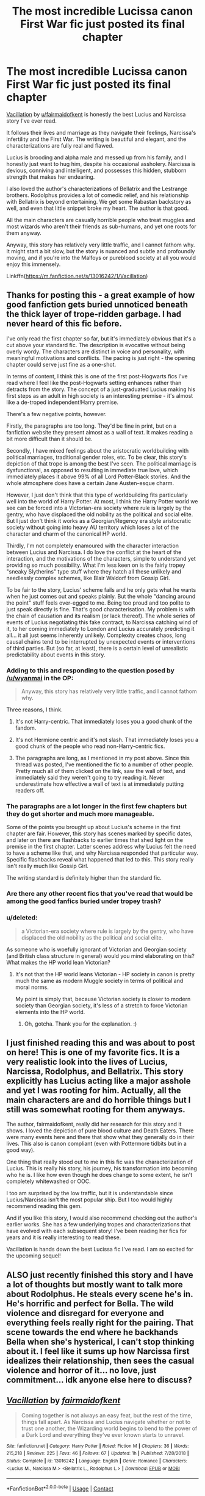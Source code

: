 #+TITLE: The most incredible Lucissa canon First War fic just posted its final chapter

* The most incredible Lucissa canon First War fic just posted its final chapter
:PROPERTIES:
:Author: wyanmai
:Score: 27
:DateUnix: 1600645492.0
:DateShort: 2020-Sep-21
:FlairText: Recommendation
:END:
[[https://m.fanfiction.net/s/13016242/1/Vacillation][Vacillation]] by [[/u/fairmaidofkent][u/fairmaidofkent]] is honestly the best Lucius and Narcissa story I've ever read.

It follows their lives and marriage as they navigate their feelings, Narcissa's infertility and the First War. The writing is beautiful and elegant, and the characterizations are fully real and flawed.

Lucius is brooding and alpha male and messed up from his family, and I honestly just want to hug him, despite his occasional assholery. Narcissa is devious, conniving and intelligent, and possesses this hidden, stubborn strength that makes her endearing.

I also loved the author's characterizations of Bellatrix and the Lestrange brothers. Rodolphus provides a lot of comedic relief, and his relationship with Bellatrix is beyond entertaining. We get some Rabastan backstory as well, and even that little snippet broke my heart. The author is that good.

All the main characters are casually horrible people who treat muggles and most wizards who aren't their friends as sub-humans, and yet one roots for them anyway.

Anyway, this story has relatively very little traffic, and I cannot fathom why. It might start a bit slow, but the story is nuanced and subtle and profoundly moving, and if you're into the Malfoys or pureblood society at all you would enjoy this immensely.

Linkffn([[https://m.fanfiction.net/s/13016242/1/Vacillation]])


** Thanks for posting this - a great example of how good fanfiction gets buried unnoticed beneath the thick layer of trope-ridden garbage. I had never heard of this fic before.

I've only read the first chapter so far, but it's immediately obvious that it's a cut above your standard fic. The description is evocative without being overly wordy. The characters are distinct in voice and personality, with meaningful motivations and conflicts. The pacing is just right - the opening chapter could serve just fine as a one-shot.

In terms of content, I think this is one of the first post-Hogwarts fics I've read where I feel like the post-Hogwarts setting enhances rather than detracts from the story. The concept of a just-graduated Lucius making his first steps as an adult in high society is an interesting premise - it's almost like a de-troped independent!Harry premise.

There's a few negative points, however.

Firstly, the paragraphs are too long. They'd be fine in print, but on a fanfiction website they present almost as a wall of text. It makes reading a bit more difficult than it should be.

Secondly, I have mixed feelings about the aristocratic worldbuilding with political marriages, traditional gender roles, etc. To be clear, this story's depiction of that trope is among the best I've seen. The political marriage is dysfunctional, as opposed to resulting in immediate true love, which immediately places it above 99% of all Lord Potter-Black stories. And the whole atmosphere does have a certain Jane Austen-esque charm.

However, I just don't think that this type of worldbuilding fits particularly well into the world of Harry Potter. At most, I think the Harry Potter world we see can be forced into a Victorian-era society where rule is largely by the gentry, who have displaced the old nobility as the political and social elite. But I just don't think it works as a Georgian/Regency era style aristocratic society without going into heavy AU territory which loses a lot of the character and charm of the canonical HP world.

Thirdly, I'm not completely enamoured with the character interaction between Lucius and Narcissa. I do love the conflict at the heart of the interaction, and the motivations of the characters, simple to understand yet providing so much possibility. What I'm less keen on is the fairly tropey "sneaky Slytherins" type stuff where they hatch all these unlikely and needlessly complex schemes, like Blair Waldorf from Gossip Girl.

To be fair to the story, Lucius' scheme fails and he only gets what he wants when he just comes out and speaks plainly. But the whole "dancing around the point" stuff feels over-egged to me. Being too proud and too polite to just speak directly is fine. That's good characterisation. My problem is with the chain of causation and its realism (or lack thereof). The whole series of events of Lucius negotiating this fake contract, to Narcissa catching wind of it, to her coming immediately to London and Lucius accurately predicting it all... it all just seems inherently unlikely. Complexity creates chaos, long causal chains tend to be interrupted by unexpected events or interventions of third parties. But (so far, at least), there is a certain level of unrealistic predictability about events in this story.
:PROPERTIES:
:Author: Taure
:Score: 8
:DateUnix: 1600673627.0
:DateShort: 2020-Sep-21
:END:

*** Adding to this and responding to the question posed by [[/u/wyanmai]] in the OP:

#+begin_quote
  Anyway, this story has relatively very little traffic, and I cannot fathom why.
#+end_quote

Three reasons, I think.

1. It's not Harry-centric. That immediately loses you a good chunk of the fandom.

2. It's not Hermione centric and it's not slash. That immediately loses you a good chunk of the people who read non-Harry-centric fics.

3. The paragraphs are long, as I mentioned in my post above. Since this thread was posted, I've mentioned the fic to a number of other people. Pretty much all of them clicked on the link, saw the wall of text, and immediately said they weren't going to try reading it. Never underestimate how effective a wall of text is at immediately putting readers off.
:PROPERTIES:
:Author: Taure
:Score: 6
:DateUnix: 1600675516.0
:DateShort: 2020-Sep-21
:END:


*** The paragraphs are a lot longer in the first few chapters but they do get shorter and much more manageable.

Some of the points you brought up about Lucius's scheme in the first chapter are fair. However, this story has scenes marked by specific dates, and later on there are flashbacks to earlier times that shed light on the premise in the first chapter. Latter scenes address why Lucius felt the need to have a scheme like that, and why Narcissa responded that particular way. Specific flashbacks reveal what happened that led to this. This story really isn't really much like Gossip Girl.

The writing standard is definitely higher than the standard fic.
:PROPERTIES:
:Author: TheEmeraldDoe
:Score: 5
:DateUnix: 1600694046.0
:DateShort: 2020-Sep-21
:END:


*** Are there any other recent fics that you've read that would be among the good fanfics buried under tropey trash?
:PROPERTIES:
:Score: 1
:DateUnix: 1600710374.0
:DateShort: 2020-Sep-21
:END:


*** u/deleted:
#+begin_quote
  a Victorian-era society where rule is largely by the gentry, who have displaced the old nobility as the political and social elite.
#+end_quote

As someone who is woefully ignorant of Victorian and Georgian society (and British class structure in general) would you mind elaborating on this? What makes the HP world lean Victorian?
:PROPERTIES:
:Score: 2
:DateUnix: 1600704094.0
:DateShort: 2020-Sep-21
:END:

**** It's not that the HP world leans Victorian - HP society in canon is pretty much the same as modern Muggle society in terms of political and moral norms.

My point is simply that, because Victorian society is closer to modern society than Georgian society, it's less of a stretch to force Victorian elements into the HP world.
:PROPERTIES:
:Author: Taure
:Score: 4
:DateUnix: 1600708408.0
:DateShort: 2020-Sep-21
:END:

***** Oh, gotcha. Thank you for the explanation. :)
:PROPERTIES:
:Score: 1
:DateUnix: 1600709678.0
:DateShort: 2020-Sep-21
:END:


** I just finished reading this and was about to post on here! This is one of my favorite fics. It is a very realistic look into the lives of Lucius, Narcissa, Rodolphus, and Bellatrix. This story explicitly has Lucius acting like a major asshole and yet I was rooting for him. Actually, all the main characters are and do horrible things but I still was somewhat rooting for them anyways.

The author, fairmaidofkent, really did her research for this story and it shows. I loved the depiction of pure blood culture and Death Eaters. There were many events here and there that show what they generally do in their lives. This also is canon compliant (even with Pottermore tidbits but in a good way).

One thing that really stood out to me in this fic was the characterization of Lucius. This is really his story, his journey, his transformation into becoming who he is. I like how even though he does change to some extent, he isn't completely whitewashed or OOC.

I too am surprised by the low traffic, but it is understandable since Lucius/Narcissa isn't the most popular ship. But I too would highly recommend reading this gem.

And if you like this story, I would also recommend checking out the author's earlier works. She has a few underlying tropes and characterizations that have evolved with each subsequent story! I've been reading her fics for years and it is really interesting to read these.

Vacillation is hands down the best Lucissa fic I've read. I am so excited for the upcoming sequel!
:PROPERTIES:
:Author: TheEmeraldDoe
:Score: 3
:DateUnix: 1600693298.0
:DateShort: 2020-Sep-21
:END:


** ALSO just recently finished this story and I have a lot of thoughts but mostly want to talk more about Rodolphus. He steals every scene he's in. He's horrific and perfect for Bella. The wild violence and disregard for everyone and everything feels really right for the pairing. That scene towards the end where he backhands Bella when she's hysterical, I can't stop thinking about it. I feel like it sums up how Narcissa first idealizes their relationship, then sees the casual violence and horror of it... no love, just commitment... idk anyone else here to discuss?
:PROPERTIES:
:Author: therealemacity
:Score: 2
:DateUnix: 1601613709.0
:DateShort: 2020-Oct-02
:END:


** [[https://www.fanfiction.net/s/13016242/1/][*/Vacillation/*]] by [[https://www.fanfiction.net/u/1348870/fairmaidofkent][/fairmaidofkent/]]

#+begin_quote
  Coming together is not always an easy feat, but the rest of the time, things fall apart. As Narcissa and Lucius navigate whether or not to trust one another, the Wizarding world begins to bend to the power of a Dark Lord and everything they've ever known starts to unravel.
#+end_quote

^{/Site/:} ^{fanfiction.net} ^{*|*} ^{/Category/:} ^{Harry} ^{Potter} ^{*|*} ^{/Rated/:} ^{Fiction} ^{M} ^{*|*} ^{/Chapters/:} ^{36} ^{*|*} ^{/Words/:} ^{215,218} ^{*|*} ^{/Reviews/:} ^{225} ^{*|*} ^{/Favs/:} ^{46} ^{*|*} ^{/Follows/:} ^{67} ^{*|*} ^{/Updated/:} ^{1h} ^{*|*} ^{/Published/:} ^{7/28/2018} ^{*|*} ^{/Status/:} ^{Complete} ^{*|*} ^{/id/:} ^{13016242} ^{*|*} ^{/Language/:} ^{English} ^{*|*} ^{/Genre/:} ^{Romance} ^{*|*} ^{/Characters/:} ^{<Lucius} ^{M.,} ^{Narcissa} ^{M.>} ^{<Bellatrix} ^{L.,} ^{Rodolphus} ^{L.>} ^{*|*} ^{/Download/:} ^{[[http://www.ff2ebook.com/old/ffn-bot/index.php?id=13016242&source=ff&filetype=epub][EPUB]]} ^{or} ^{[[http://www.ff2ebook.com/old/ffn-bot/index.php?id=13016242&source=ff&filetype=mobi][MOBI]]}

--------------

*FanfictionBot*^{2.0.0-beta} | [[https://github.com/FanfictionBot/reddit-ffn-bot/wiki/Usage][Usage]] | [[https://www.reddit.com/message/compose?to=tusing][Contact]]
:PROPERTIES:
:Author: FanfictionBot
:Score: 2
:DateUnix: 1600645512.0
:DateShort: 2020-Sep-21
:END:


** u/T0lias:
#+begin_quote
  Anyway, this story has relatively very little traffic, and I cannot fathom why
#+end_quote

I''m going to take a wild guess that the death eater apologism has something to do with that.
:PROPERTIES:
:Author: T0lias
:Score: -2
:DateUnix: 1600690371.0
:DateShort: 2020-Sep-21
:END:

*** I wouldn't call it apologism. The Death Eater events that are shown are written in a way that doesn't condone the actions of the Death Eaters. It shows to show how cruel Rodolphus and Lucius can be.
:PROPERTIES:
:Author: TheEmeraldDoe
:Score: 4
:DateUnix: 1600693462.0
:DateShort: 2020-Sep-21
:END:


*** You could be right if there was death eater apologism in it.

There is not. It's played entirely straight -- it's racist, nasty, and Lucius is a Grade A misogynistic asshole.

I enjoyed reading it so far, because of that -- I always find it remarkable if authors manage to get into heads quite different from the norm and what is commonly considered "right" -- but I kinda do hope this is the story of how Lucius gets some sense knocked into him by Narcissa, because reading about a dumbass servant of a halfblood-pretender is only marginally entertaining. Right now, the story isn't what it could be. And Narcissa is *so* out of his league. (I'd prefer her POV.)

Maybe [[/u/TheEmeraldDoe][u/TheEmeraldDoe]] can clear a few things up. I don't mind spoilers.
:PROPERTIES:
:Author: Sescquatch
:Score: 4
:DateUnix: 1600701699.0
:DateShort: 2020-Sep-21
:END:

**** Narcissa's POV is coming up in the story if you haven't come across it already! It really shows her side of the story. I wouldn't call her completely innocent in their relationship but she is leagues above Lucius in almost all aspects. Like wayyy above. Even Snape thinks so

There is no Death Eater apologism. They are depicted as bloodthirsty, bigoted, and violent. There's a really well written chapter about Rodolphus which is a great origin story and doesn't hold back. Slight spoilers but the author takes real life tragedies and violent events that occurred in the 70s and attributes it to Death Eaters. There is no “but the Death Eaters/Voldemort aren't so bad after all.”

The depiction is done in a way similar to the latest Hunger Games prequel which is about President Snow.

And yes, Lucius is a misogynistic asshole who somewhat tones down. He isn't a “good guy” at the end, but is a better version of who he was in the beginning.
:PROPERTIES:
:Author: TheEmeraldDoe
:Score: 4
:DateUnix: 1600705519.0
:DateShort: 2020-Sep-21
:END:


** u/deleted:
#+begin_quote
  All the main characters are casually horrible people who treat muggles and most wizards who aren't their friends as sub-humans, and yet one roots for them anyway.

  this story has relatively very little traffic, and I cannot fathom why.
#+end_quote

Because nobody actually does/wants to root for them? Just from your post I'm not even going to read it because I don't like reading about casual degenerate psychos bent on genocide and slavery. I'm definitely never going to ROOT for them.
:PROPERTIES:
:Score: -5
:DateUnix: 1600651353.0
:DateShort: 2020-Sep-21
:END:

*** there's no need to be rude about it if you don't like it then don't read it but you don't need to be disparaging about it
:PROPERTIES:
:Author: flitith12
:Score: 12
:DateUnix: 1600660052.0
:DateShort: 2020-Sep-21
:END:


*** :(
:PROPERTIES:
:Author: wyanmai
:Score: 7
:DateUnix: 1600655511.0
:DateShort: 2020-Sep-21
:END:
